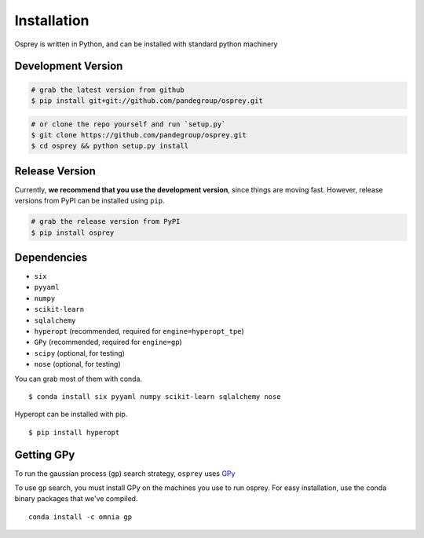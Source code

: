 Installation
============

Osprey is written in Python, and can be installed with standard python
machinery


Development Version
-------------------

.. code-block:: bash

  # grab the latest version from github
  $ pip install git+git://github.com/pandegroup/osprey.git

.. code-block:: bash

  # or clone the repo yourself and run `setup.py`
  $ git clone https://github.com/pandegroup/osprey.git
  $ cd osprey && python setup.py install

Release Version
---------------

Currently, **we recommend that you use the development version**, since things are
moving fast. However, release versions from PyPI can be installed using ``pip``.

.. code-block:: bash

  # grab the release version from PyPI
  $ pip install osprey


Dependencies
------------
- ``six``
- ``pyyaml``
- ``numpy``
- ``scikit-learn``
- ``sqlalchemy``
- ``hyperopt`` (recommended, required for ``engine=hyperopt_tpe``)
- ``GPy`` (recommended, required for ``engine=gp``)
- ``scipy`` (optional, for testing)
- ``nose`` (optional, for testing)

You can grab most of them with conda. ::

  $ conda install six pyyaml numpy scikit-learn sqlalchemy nose

Hyperopt can be installed with pip. ::

  $ pip install hyperopt


Getting GPy
-----------

To run the gaussian process (``gp``) search strategy, ``osprey`` uses
`GPy <https://github.com/SheffieldML/GPy>`_


To use ``gp`` search, you must install GPy on the machines you use to run
osprey. For easy installation, use the conda binary packages that
we've compiled. ::

  conda install -c omnia gp
